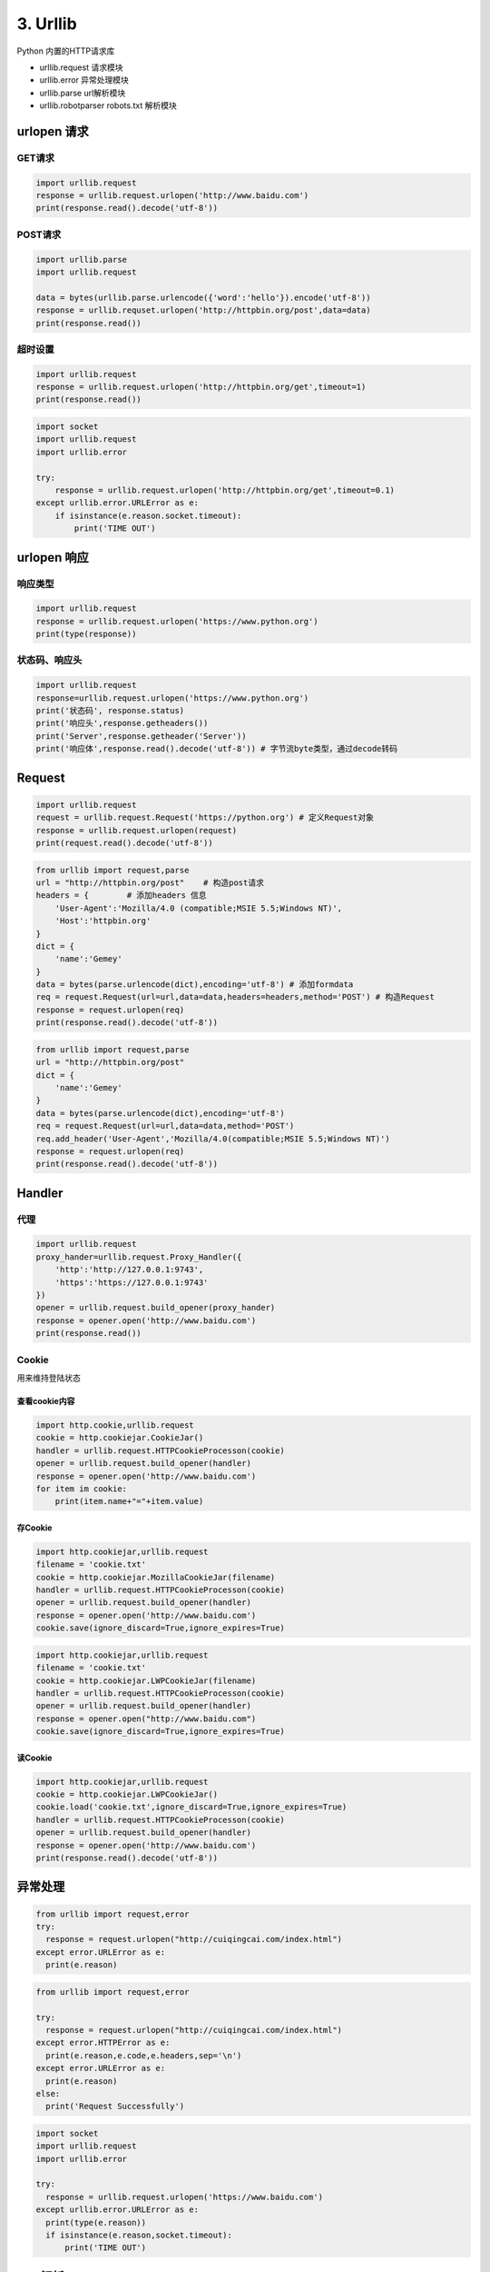 =============
3. Urllib
=============

Python 内置的HTTP请求库

- urllib.request 请求模块
- urllib.error 异常处理模块
- urllib.parse url解析模块
- urllib.robotparser robots.txt 解析模块


urlopen 请求
===============

GET请求
>>>>>>>>

.. code-block:: python
 
  import urllib.request
  response = urllib.request.urlopen('http://www.baidu.com')
  print(response.read().decode('utf-8'))


POST请求
>>>>>>>>>

.. code-block:: python

  import urllib.parse
  import urllib.request

  data = bytes(urllib.parse.urlencode({'word':'hello'}).encode('utf-8'))
  response = urllib.requset.urlopen('http://httpbin.org/post',data=data)
  print(response.read())

超时设置
>>>>>>>>>

.. code-block:: python

  import urllib.request
  response = urllib.request.urlopen('http://httpbin.org/get',timeout=1)
  print(response.read())


.. code-block:: python

  import socket
  import urllib.request
  import urllib.error

  try:
      response = urllib.request.urlopen('http://httpbin.org/get',timeout=0.1)
  except urllib.error.URLError as e:
      if isinstance(e.reason.socket.timeout):
          print('TIME OUT')


urlopen 响应
============

响应类型
>>>>>>>>>>

.. code-block:: python

  import urllib.request
  response = urllib.request.urlopen('https://www.python.org')
  print(type(response))

状态码、响应头
>>>>>>>>>>>>>>>>>>>

.. code-block:: python

  import urllib.request
  response=urllib.request.urlopen('https://www.python.org')
  print('状态码', response.status)
  print('响应头',response.getheaders())
  print('Server',response.getheader('Server'))
  print('响应体',response.read().decode('utf-8')) # 字节流byte类型，通过decode转码

Request
===========

.. code-block:: python

  import urllib.request
  request = urllib.request.Request('https://python.org') # 定义Request对象
  response = urllib.request.urlopen(request)
  print(request.read().decode('utf-8'))

.. code-block:: python

  from urllib import request,parse
  url = "http://httpbin.org/post"    # 构造post请求
  headers = {        # 添加headers 信息
      'User-Agent':'Mozilla/4.0 (compatible;MSIE 5.5;Windows NT)',
      'Host':'httpbin.org'
  }
  dict = {
      'name':'Gemey'
  }
  data = bytes(parse.urlencode(dict),encoding='utf-8') # 添加formdata
  req = request.Request(url=url,data=data,headers=headers,method='POST') # 构造Request
  response = request.urlopen(req)
  print(response.read().decode('utf-8'))

.. code-block:: python

  from urllib import request,parse
  url = "http://httpbin.org/post"
  dict = {
      'name':'Gemey'
  }
  data = bytes(parse.urlencode(dict),encoding='utf-8')
  req = request.Request(url=url,data=data,method='POST')
  req.add_header('User-Agent','Mozilla/4.0(compatible;MSIE 5.5;Windows NT)')
  response = request.urlopen(req)
  print(response.read().decode('utf-8'))

Handler
========

代理
>>>>>>

.. code-block:: python

  import urllib.request
  proxy_hander=urllib.request.Proxy_Handler({ 
      'http':'http://127.0.0.1:9743',
      'https':'https://127.0.0.1:9743'
  })
  opener = urllib.request.build_opener(proxy_hander)
  response = opener.open('http://www.baidu.com')
  print(response.read())


Cookie
>>>>>>>>

用来维持登陆状态

查看cookie内容
:::::::::::::::::::

.. code-block:: python

  import http.cookie,urllib.request
  cookie = http.cookiejar.CookieJar()
  handler = urllib.request.HTTPCookieProcesson(cookie)
  opener = urllib.request.build_opener(handler)
  response = opener.open('http://www.baidu.com')
  for item im cookie:
      print(item.name+"="+item.value)

存Cookie
::::::::::::::

.. code-block:: python

  import http.cookiejar,urllib.request
  filename = 'cookie.txt'
  cookie = http.cookiejar.MozillaCookieJar(filename)
  handler = urllib.request.HTTPCookieProcesson(cookie)
  opener = urllib.request.build_opener(handler)
  response = opener.open('http://www.baidu.com')
  cookie.save(ignore_discard=True,ignore_expires=True)

.. code-block:: python

  import http.cookiejar,urllib.request
  filename = 'cookie.txt'
  cookie = http.cookiejar.LWPCookieJar(filename)
  handler = urllib.request.HTTPCookieProcesson(cookie)
  opener = urllib.request.build_opener(handler)
  response = opener.open("http://www.baidu.com")
  cookie.save(ignore_discard=True,ignore_expires=True)

读Cookie
::::::::::::::::

.. code-block:: python

  import http.cookiejar,urllib.request
  cookie = http.cookiejar.LWPCookieJar()
  cookie.load('cookie.txt',ignore_discard=True,ignore_expires=True)
  handler = urllib.request.HTTPCookieProcesson(cookie)
  opener = urllib.request.build_opener(handler)
  response = opener.open('http://www.baidu.com')
  print(response.read().decode('utf-8'))

异常处理
========

.. code-block:: python

  from urllib import request,error
  try:
    response = request.urlopen("http://cuiqingcai.com/index.html")
  except error.URLError as e:
    print(e.reason)

.. code-block:: python

  from urllib import request,error
  
  try:
    response = request.urlopen("http://cuiqingcai.com/index.html")
  except error.HTTPError as e:
    print(e.reason,e.code,e.headers,sep='\n')
  except error.URLError as e:
    print(e.reason)
  else:
    print('Request Successfully')
 
.. code-block:: python

  import socket
  import urllib.request
  import urllib.error

  try:
    response = urllib.request.urlopen('https://www.baidu.com')
  except urllib.error.URLError as e:
    print(type(e.reason))
    if isinstance(e.reason,socket.timeout):
        print('TIME OUT')

URL解析
=========

urlparse
>>>>>>>>>

>>> urllib.parse.urlparse(urlstring, scheme='', allow_fragments=True)

.. code-block:: python

  from urllib.parse import urlparse

  result = urlparse("http://www.baidu.com/index.html;user?id=5#comment")
  print(type(result),result)

|image1|

.. code-block:: python

  from urllib.parse import urlparse
  result = urlparse('www.baidu.com/index;user?id=5#comment',scheme='https')
  print(result)

|image2|

.. code-block:: python

  from urllib.parse improt urlparse
  result = urlparse('http://www.baidu.com/index.html;user?id=5#comment',scheme='https')
  print(result)


|image3|

.. code-block:: python

  from urllib.parse import urlparse
  result = urlparse('http://www.baidu.com/index.html;user?id=5#comment',allow_fragments=False)
  print(result)

|image4|

.. code-block:: python

  from urllib.parse import urlparse
  result = urlparse('http://www.baidu.com/index.html#comment',allow_fragments=False)
  print(result)
 
|image5|

urlunparse
>>>>>>>>>>>>>>>>

.. code-block:: python

  from urllib.parse import urlunparse
  data = ['http','www.baidu.com','index.html','user','a=6','comment']
  print(urlunparse(data))

|image6|

urljoin
>>>>>>>>

.. code-block:: python

  from urllib.parse import urljoin
  print(urljoin('http://www.baidu.com','FAQ.html'))

|image7|

urlencode
>>>>>>>>>>>>>

将字典对象转换为GET请求

.. code-block:: python

  from urllib.parse import urlencode
  params ={
      'name':'germey',
      'age':'22'
  }
  base_url = 'http://www.baidu.com?'
  url = base_url+urlencode(params)
  print(url)


.. |image1| image:: ./image/20181215195732.png
.. |image2| image:: ./image/20181215200151.png
.. |image3| image:: ./image/20181215200311.png
.. |image4| image:: ./image/20181215200619.png
.. |image5| image:: ./image/20181215200813.png
.. |image6| image:: ./image/20181215201233.png
.. |image7| image:: ./image/20181215201853.png